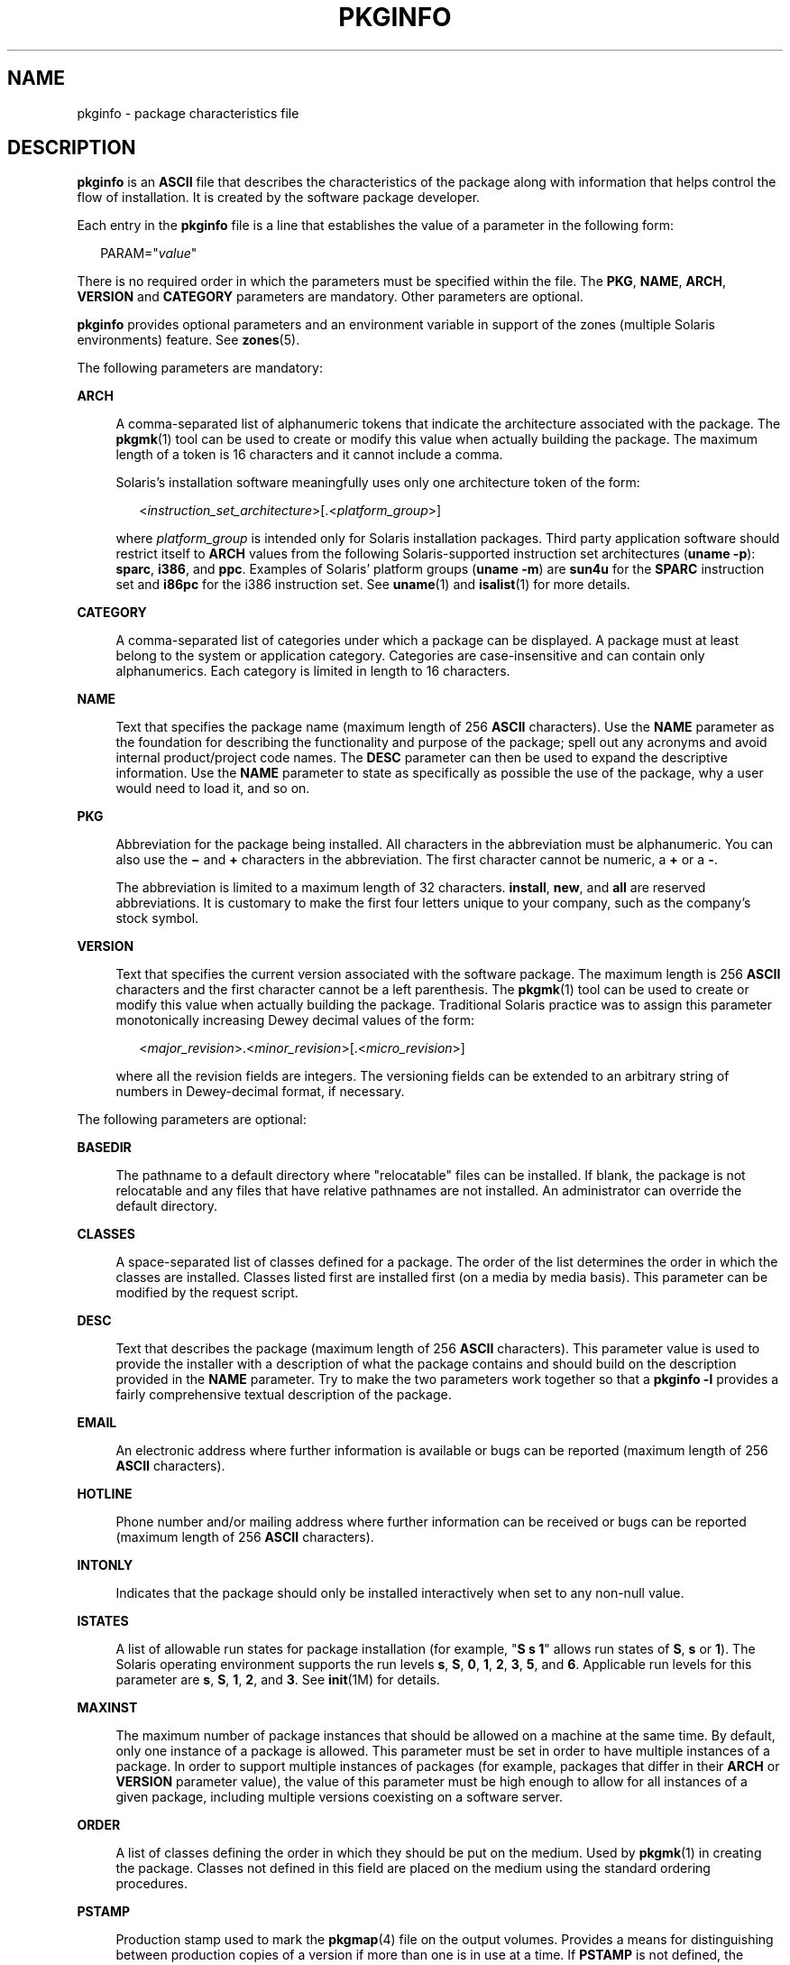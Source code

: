 '\" te
.\" Copyright 2017 Peter Tribble
.\" Copyright (c) 2003, Sun Microsystems, Inc. All Rights Reserved.
.\" Copyright 1989 AT&T
.\" The contents of this file are subject to the terms of the Common Development and Distribution License (the "License").  You may not use this file except in compliance with the License.
.\" You can obtain a copy of the license at usr/src/OPENSOLARIS.LICENSE or http://www.opensolaris.org/os/licensing.  See the License for the specific language governing permissions and limitations under the License.
.\" When distributing Covered Code, include this CDDL HEADER in each file and include the License file at usr/src/OPENSOLARIS.LICENSE.  If applicable, add the following below this CDDL HEADER, with the fields enclosed by brackets "[]" replaced with your own identifying information: Portions Copyright [yyyy] [name of copyright owner]
.TH PKGINFO 4 "Nov 26, 2017"
.SH NAME
pkginfo \- package characteristics file
.SH DESCRIPTION
.LP
\fBpkginfo\fR is an \fBASCII\fR file that describes the characteristics of the
package along with information that helps control the flow of installation. It
is created by the software package developer.
.sp
.LP
Each entry in the \fBpkginfo\fR file is a line that establishes the value of a
parameter in the following form:
.sp
.in +2
.nf
PARAM="\fIvalue\fR"
.fi
.in -2

.sp
.LP
There is no required order in which the parameters must be specified within the
file. The \fBPKG\fR, \fBNAME\fR, \fBARCH\fR, \fBVERSION\fR and \fBCATEGORY\fR
parameters are mandatory. Other parameters are optional.
.sp
.LP
\fBpkginfo\fR provides optional parameters and an environment variable in
support of the zones (multiple Solaris environments) feature. See
\fBzones\fR(5).
.sp
.LP
The following parameters are mandatory:
.sp
.ne 2
.na
\fB\fBARCH\fR\fR
.ad
.sp .6
.RS 4n
A comma-separated list of alphanumeric tokens that indicate the architecture
associated with the package. The \fBpkgmk\fR(1) tool can be used to create or
modify this value when actually building the package. The maximum length of a
token is 16 characters and it cannot include a comma.
.sp
Solaris's installation software meaningfully uses only one architecture token
of the form:
.sp
.in +2
.nf
<\fIinstruction_set_architecture\fR>[.<\fIplatform_group\fR>]
.fi
.in -2

where \fIplatform_group\fR is intended only for Solaris installation packages.
Third party application software should restrict itself to \fBARCH\fR values
from the following Solaris-supported instruction set architectures (\fBuname
-p\fR): \fBsparc\fR, \fBi386\fR, and \fBppc\fR. Examples of Solaris' platform
groups (\fBuname -m\fR) are \fBsun4u\fR for the \fBSPARC\fR instruction set and
\fBi86pc\fR for the i386 instruction set. See \fBuname\fR(1) and
\fBisalist\fR(1) for more details.
.RE

.sp
.ne 2
.na
\fB\fBCATEGORY\fR\fR
.ad
.sp .6
.RS 4n
A comma-separated list of categories under which a package can be displayed. A
package must at least belong to the system or application category. Categories
are case-insensitive and can contain only alphanumerics. Each category is
limited in length to 16 characters.
.RE

.sp
.ne 2
.na
\fB\fBNAME\fR\fR
.ad
.sp .6
.RS 4n
Text that specifies the package name (maximum length of 256 \fBASCII\fR
characters). Use the \fBNAME\fR parameter as the foundation for describing the
functionality and purpose of the package; spell out any acronyms and avoid
internal product/project code names. The \fBDESC\fR parameter can then be used
to expand the descriptive information. Use the \fBNAME\fR parameter to state as
specifically as possible the use of the package, why a user would need to load
it, and so on.
.RE

.sp
.ne 2
.na
\fB\fBPKG\fR\fR
.ad
.sp .6
.RS 4n
Abbreviation for the package being installed. All characters in the
abbreviation must be alphanumeric. You can also use the \fB\(mi\fR and \fB+\fR
characters in the abbreviation. The first character cannot be numeric, a
\fB+\fR or a \fB-\fR.
.sp
The abbreviation is limited to a maximum length of 32 characters.
\fBinstall\fR, \fBnew\fR, and \fBall\fR are reserved abbreviations. It is
customary to make the first four letters unique to your company, such as the
company's stock symbol.
.RE

.sp
.ne 2
.na
\fB\fBVERSION\fR\fR
.ad
.sp .6
.RS 4n
Text that specifies the current version associated with the software package.
The maximum length is 256 \fBASCII\fR characters and the first character cannot
be a left parenthesis. The \fBpkgmk\fR(1) tool can be used to create or modify
this value when actually building the package. Traditional Solaris
practice was to assign this parameter monotonically increasing Dewey decimal
values of the form:
.sp
.in +2
.nf
<\fImajor_revision\fR>.<\fIminor_revision\fR>[.<\fImicro_revision\fR>]
.fi
.in -2

where all the revision fields are integers. The versioning fields can be
extended to an arbitrary string of numbers in Dewey-decimal format, if
necessary.
.RE

.sp
.LP
The following parameters are optional:
.sp
.ne 2
.na
\fB\fBBASEDIR\fR\fR
.ad
.sp .6
.RS 4n
The pathname to a default directory where "relocatable" files can be installed.
If blank, the package is not relocatable and any files that have relative
pathnames are not installed. An administrator can override the default
directory.
.RE

.sp
.ne 2
.na
\fB\fBCLASSES\fR\fR
.ad
.sp .6
.RS 4n
A space-separated list of classes defined for a package. The order of the list
determines the order in which the classes are installed. Classes listed first
are installed first (on a media by media basis). This parameter can be modified
by the request script.
.RE

.sp
.ne 2
.na
\fB\fBDESC\fR\fR
.ad
.sp .6
.RS 4n
Text that describes the package (maximum length of 256 \fBASCII\fR characters).
This parameter value is used to provide the installer with a description of
what the package contains and should build on the description provided in the
\fBNAME\fR parameter. Try to make the two parameters work together so that a
\fBpkginfo\fR \fB-l\fR provides a fairly comprehensive textual description of
the package.
.RE

.sp
.ne 2
.na
\fB\fBEMAIL\fR\fR
.ad
.sp .6
.RS 4n
An electronic address where further information is available or bugs can be
reported (maximum length of 256 \fBASCII\fR characters).
.RE

.sp
.ne 2
.na
\fB\fBHOTLINE\fR\fR
.ad
.sp .6
.RS 4n
Phone number and/or mailing address where further information can be received
or bugs can be reported (maximum length of 256 \fBASCII\fR characters).
.RE

.sp
.ne 2
.na
\fB\fBINTONLY\fR\fR
.ad
.sp .6
.RS 4n
Indicates that the package should only be installed interactively when set to
any non-null value.
.RE

.sp
.ne 2
.na
\fB\fBISTATES\fR\fR
.ad
.sp .6
.RS 4n
A list of allowable run states for package installation (for example, "\fBS s
1\fR" allows run states of \fBS\fR, \fBs\fR or \fB1\fR). The Solaris operating
environment supports the run levels \fBs\fR, \fBS\fR, \fB0\fR, \fB1\fR,
\fB2\fR, \fB3\fR, \fB5\fR, and \fB6\fR. Applicable run levels for this
parameter are \fBs\fR, \fBS\fR, \fB1\fR, \fB2\fR, and \fB3\fR. See
\fBinit\fR(1M) for details.
.RE

.sp
.ne 2
.na
\fB\fBMAXINST\fR\fR
.ad
.sp .6
.RS 4n
The maximum number of package instances that should be allowed on a machine at
the same time. By default, only one instance of a package is allowed. This
parameter must be set in order to have multiple instances of a package. In
order to support multiple instances of packages (for example, packages that
differ in their \fBARCH\fR or \fBVERSION\fR parameter value), the value of this
parameter must be high enough to allow for all instances of a given package,
including multiple versions coexisting on a software server.
.RE

.sp
.ne 2
.na
\fB\fBORDER\fR\fR
.ad
.sp .6
.RS 4n
A list of classes defining the order in which they should be put on the medium.
Used by \fBpkgmk\fR(1) in creating the package. Classes not defined in this
field are placed on the medium using the standard ordering procedures.
.RE

.sp
.ne 2
.na
\fB\fBPSTAMP\fR\fR
.ad
.sp .6
.RS 4n
Production stamp used to mark the \fBpkgmap\fR(4) file on the output volumes.
Provides a means for distinguishing between production copies of a version if
more than one is in use at a time. If \fBPSTAMP\fR is not defined, the default
is used. The default consists of the UNIX system machine name followed by the
string "\fIYYYYMMDDHHMMSS\fR" (year, month, date, hour, minutes, seconds).
.RE

.sp
.ne 2
.na
\fB\fBRSTATES\fR\fR
.ad
.sp .6
.RS 4n
A list of allowable run states for package removal (for example, "\fBS s 1\fR"
allows run states of \fBS\fR, \fBs\fR or \fB1\fR). The Solaris operating
environment supports the run levels \fBs\fR, \fBS\fR, \fB0\fR, \fB1\fR,
\fB2\fR, \fB3\fR, \fB5\fR, and \fB6\fR. Applicable run levels for this
parameter are \fBs\fR, \fBS\fR, \fB1\fR, \fB2\fR, and \fB3\fR See
\fBinit\fR(1M) for details.
.RE

.sp
.ne 2
.na
\fB\fBSUNW_ISA\fR\fR
.ad
.sp .6
.RS 4n
Solaris-only optional parameter that indicates a software package contains
64-bit objects if it is set to \fBsparcv9\fR. If this parameter is not set, the
default \fBISA\fR (instruction set architecture) is set to the value of the
\fBARCH\fR parameter.
.RE

.sp
.ne 2
.na
\fB\fBSUNW_PKG_DIR\fR\fR
.ad
.sp .6
.RS 4n
A value set by \fBpkgadd\fR that contains the location of the installing
package. This value is provided to any install time package procedure scripts
that need to know where the installing package is located. This parameter
should never be set manually from within a \fBpkginfo\fR file.
.RE

.sp
.ne 2
.na
\fB\fBSUNW_PKG_ALLZONES\fR\fR
.ad
.sp .6
.RS 4n
Defines whether a package, when installed, must be installed and must be
identical in all zones. Assigned value can be \fBtrue\fR or \fBfalse\fR. The
default value is \fBfalse\fR. The setting of \fBSUNW_PKG_ALLZONES\fR has the
effects described below.
.sp
If set to \fBtrue\fR, the following conditions are in effect:
.RS +4
.TP
.ie t \(bu
.el o
The package must be installed in the global zone.
.RE
.RS +4
.TP
.ie t \(bu
.el o
The package must be installed in any non-global zone that is created.
.RE
.RS +4
.TP
.ie t \(bu
.el o
The package must be identical in all zones.
.RE
.RS +4
.TP
.ie t \(bu
.el o
The package can be installed only by the global zone administrator.
.RE
.RS +4
.TP
.ie t \(bu
.el o
The package cannot be installed by a non-global zone administrator.
.RE
If set to \fBfalse\fR, the following conditions are in effect:
.RS +4
.TP
.ie t \(bu
.el o
The package is not required to be installed in all zones.
.RE
.RS +4
.TP
.ie t \(bu
.el o
The package is not required to be identical across all zones.
.RE
.RS +4
.TP
.ie t \(bu
.el o
The package can be installed by the global zone administrator or by a
non-global zone administrator.
.RE
Packages that must be identical across all zones must set this variable to
\fBtrue\fR. This would include packages that deliver components that are part
of the core operating system, or that are dependent on interfaces exported by
the core operating system, or that deliver device drivers, or runtime libraries
that use or export operating system interfaces that are not guaranteed to be
stable across minor releases.
.sp
Packages that deliver components that are not part of the core operating system
(such as application programs) that can be different between any two zones must
set this variable to \fBfalse\fR.
.sp
With respect to \fBSUNW_PKG_ALLZONES\fR, keep in mind the following:
.RS +4
.TP
.ie t \(bu
.el o
Use of \fBpkgadd\fR in the global zone installs packages in all zones unless
\fB-G\fR is specified, in which case packages are installed in the global zone
only. The setting of \fBSUNW_PKG_ALLZONES\fR does not change this behavior. For
example, a package that has a setting of \fBSUNW_PKG_ALLZONES=false\fR is not
installed in the global zone only.
.RE
.RS +4
.TP
.ie t \(bu
.el o
The \fBSUNW_PKG_ALLZONES\fR attribute controls whether a package \fBmust\fR be
installed in all zones (and must be the same in all zones) when it is
installed.
.RE
.RS +4
.TP
.ie t \(bu
.el o
Use of the \fB-G\fR option to \fBpkgadd\fR with a package that has
\fBSUNW_PKG_ALLZONES=true\fR is an error and causes installation of that
package to fail.
.RE
.RE

.sp
.ne 2
.na
\fB\fBSUNW_PKG_HOLLOW\fR\fR
.ad
.sp .6
.RS 4n
Defines whether a package should be visible in any non-global zone if that
package is required to be installed and be identical in all zones (for example,
a package that has \fBSUNW_PKG_ALLZONES=true\fR). Assigned value can be
\fBtrue\fR or \fBfalse\fR. The default value is \fBfalse\fR. The package is not
required to be installed, but if it is installed, the setting of
\fBSUNW_PKG_HOLLOW\fR has the effects described below.
.sp
If set to \fBfalse\fR, the following conditions are in effect:
.RS +4
.TP
.ie t \(bu
.el o
If installed in the global zone, the package content and installation
information are required in all non-global zones.
.RE
.RS +4
.TP
.ie t \(bu
.el o
Software delivered by the package is visible in all non-global zones. An
example of such a a package is the package that delivers the \fBtruss\fR(1)
command.
.RE
If set to \fBtrue\fR, the following conditions are in effect:
.RS +4
.TP
.ie t \(bu
.el o
The package content is not delivered on any non-global zone. However, the
package installation information is required on all non-global zones.
.RE
.RS +4
.TP
.ie t \(bu
.el o
The package delivers software that should not be visible in all non-global
zones. Examples include kernel drivers and system configuration files that work
only in the global zone. This setting allows the non-global zone to resolve
dependencies on packages that are installed only in the global zone without
actually installing the package data.
.RE
.RS +4
.TP
.ie t \(bu
.el o
In the global zone, the package is recognized as having been installed, and all
components of the package are installed. Directories are created, files are
installed, and class action and other scripts are run as appropriate when the
package is installed.
.RE
.RS +4
.TP
.ie t \(bu
.el o
In a non-global zone, the package is recognized as having been installed, but
no components of the package are installed. No directories are created, no
files are installed, and no class action or other install scripts are run when
the package is installed.
.RE
.RS +4
.TP
.ie t \(bu
.el o
When removed from the global zone, the package is recognized as having been
completely installed. Appropriate directories and files are removed, and class
action or other install scripts are run when the package is removed.
.RE
.RS +4
.TP
.ie t \(bu
.el o
When removed from a non-global zone, the package is recognized as not having
been completely installed. No directories are removed, no files are removed,
and no class action or other install scripts are run when the package is
removed.
.RE
.RS +4
.TP
.ie t \(bu
.el o
The package is recognized as being installed in all zones for purposes of
dependency checking by other packages that rely on this package being
installed.
.RE
If \fBSUNW_PKG_ALLZONES\fR is set to \fBfalse\fR, the value of this variable
has no meaning. It is a package construction error to set
\fBSUNW_PKG_ALLZONES\fR to \fBfalse\fR, then set \fBSUNW_PKG_HOLLOW\fR to
\fBtrue\fR.
.RE

.sp
.ne 2
.na
\fB\fBSUNW_PKG_THISZONE\fR\fR
.ad
.sp .6
.RS 4n
Defines whether a package must be installed in the current zone only. Assigned
value can be \fBtrue\fR or \fBfalse\fR. The default value is \fBfalse\fR. The
setting of \fBSUNW_PKG_THISZONE\fR has the effects described below.
.sp
If set to true, the following conditions are in effect:
.RS +4
.TP
.ie t \(bu
.el o
The package is installed in the current zone only.
.RE
.RS +4
.TP
.ie t \(bu
.el o
If installed in the global zone, the package is not added to any currently
existing or yet-to-be-created non-global zones. This is the same behavior that
would occur if the \fB-G\fR option were specified to \fBpkgadd\fR.
.RE
If set to false, the following conditions are in effect:
.RS +4
.TP
.ie t \(bu
.el o
If \fBpkgadd\fR is run in a non-global zone, the package is installed in the
current zone only.
.RE
.RS +4
.TP
.ie t \(bu
.el o
If \fBpkgadd\fR is run in the global zone, the package is installed in the
global zone, and is also installed in all currently installed non-global zones.
In addition, the package will be propagated to all future, newly installed
non-global zones.
.RE
.RE

.sp
.ne 2
.na
\fB\fBSUNW_PKGVERS\fR\fR
.ad
.sp .6
.RS 4n
Solaris-only parameter indicating of version of the Solaris operating
environment package interface.
.sp
.in +2
.nf
SUNW_PKGVERS="<\fIsunw_package_version\fR>"
.fi
.in -2

where <\fIsunw_package_version\fR> has the form \fIx.y[.z]\fR and \fIx\fR,
\fIy\fR, and z are integers. For packages built for this release and previous
releases, use \fBSUNW_PKGVERS="\fI1.0\fR"\fR.
.RE

.sp
.ne 2
.na
\fB\fBSUNW_PRODNAME\fR\fR
.ad
.sp .6
.RS 4n
Solaris-only parameter indicating the name of the product this package is a
part of or comprises (maximum length of 256 \fBASCII\fR characters). A few
examples of \fBSUNW_PRODNAME\fR values are: \fB"SunOS"\fR,
\fB"OpenWindows"\fR, and \fB"Common Desktop Environment"\fR.
.RE

.sp
.ne 2
.na
\fB\fBSUNW_PRODVERS\fR\fR
.ad
.sp .6
.RS 4n
Solaris-only parameter indicating the version or release of the product
described in \fBSUNW_PRODNAME\fR (maximum length of 256 \fBASCII\fR
characters). For example, where \fBSUNW_PRODNAME="\fR\fISunOS\fR\fB"\fR, and
the Solaris 2.x Beta release, this string could be \fB"5.x BETA"\fR, while for
the Solaris 2.x FCS release, the string would be \fB"5.x"\fR. For Solaris 10,
the string is \fB"5.10"\fR. If the \fBSUNW_PRODNAME\fR parameter is \fINULL\fR,
so should be the \fBSUNW_PRODVERS\fR parameter.
.RE

.sp
.ne 2
.na
\fB\fBULIMIT\fR\fR
.ad
.sp .6
.RS 4n
If set, this parameter is passed as an argument to the \fBulimit\fR(1) command
(see \fBlimit\fR(1)), which establishes the maximum size of a file during
installation.
.RE

.sp
.ne 2
.na
\fB\fBVENDOR\fR\fR
.ad
.sp .6
.RS 4n
Used to identify the vendor that holds the software copyright (maximum length
of 256 \fBASCII\fR characters).
.RE

.sp
.ne 2
.na
\fB\fBVSTOCK\fR\fR
.ad
.sp .6
.RS 4n
The vendor stock number, if any, that identifies this product (maximum length
of 256 \fBASCII\fR characters).
.RE

.sp
.LP
For further discussion of the zones-related parameters described above, see
\fISystem Administration Guide: Virtualization Using the Solaris Operating
System\fR.

.SH EXAMPLES
.LP
\fBExample 1 \fRA Sample \fBpkginfo\fR File
.sp
.LP
Here is a sample \fBpkginfo\fR file:

.sp
.in +2
.nf
SUNW_PRODNAME="SunOS"
SUNW_PRODVERS="5.5"
SUNW_PKG_ALLZONES=false
SUNW_PKG_HOLLOW=false
PKG="SUNWesu"
NAME="Extended System Utilities"
VERSION="11.5.1"
ARCH="sparc"
VENDOR="Sun Microsystems, Inc."
HOTLINE="Please contact your local service provider"
EMAIL=""
VSTOCK="0122c3f5566"
CATEGORY="system"
ISTATES="S 2"
RSTATES="S 2"
.fi
.in -2

.SH ATTRIBUTES
.LP
See \fBattributes\fR(5) for descriptions of the following attributes:
.sp

.sp
.TS
box;
c | c
l | l .
ATTRIBUTE TYPE	ATTRIBUTE VALUE
_
Interface Stability	See entries below
_
PKG value	Evolving
_
VERSION value	Evolving
_
NAME value	Evolving
_
DESC value	Evolving
_
ARCH value	Evolving
_
CATEGORY value	Evolving
_
BASEDIR value	Evolving
_
ISTATES value	Evolving
_
RSTATES value	Evolving
_
MAXINST value	Evolving
_
SUNW_PKG_ALLZONES	Evolving
_
SUNW_PKG_HOLLOW	Evolving
_
SUNW_PKG_THISZONE	Evolving
_
SUNW_PRODNAME	Evolving
_
SUNW_PRODVERS	Evolving
_
SUNW_PKGVERS	Evolving
_
SUNW_PKG_DIR	Evolving
.TE

.SH SEE ALSO
.LP
\fBisalist\fR(1), \fBlimit\fR(1), \fBpkgmk\fR(1), \fBuname\fR(1),
\fBinit\fR(1M), \fBpkgmap\fR(4), \fBattributes\fR(5), \fBzones\fR(5)
.sp
.LP
\fIApplication Packaging Developer\&'s Guide\fR
.sp
.LP
\fISystem Administration Guide: Virtualization Using the Solaris Operating
System\fR
.SH NOTES
.LP
Developers can define their own installation parameters by adding a definition
to this file. A developer-defined parameter must begin with a capital letter.
.sp
.LP
Trailing white space after any parameter value is ignored. For example,
\fBVENDOR="Sun Microsystems, Inc."\fR is the same as \fBVENDOR="Sun
Microsystems, Inc. "\fR.

